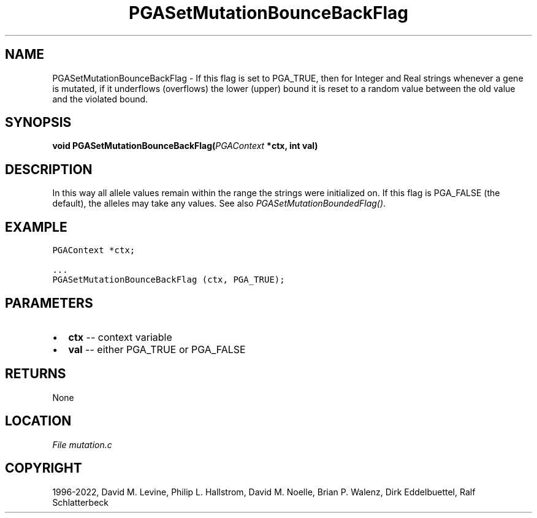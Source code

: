 .\" Man page generated from reStructuredText.
.
.
.nr rst2man-indent-level 0
.
.de1 rstReportMargin
\\$1 \\n[an-margin]
level \\n[rst2man-indent-level]
level margin: \\n[rst2man-indent\\n[rst2man-indent-level]]
-
\\n[rst2man-indent0]
\\n[rst2man-indent1]
\\n[rst2man-indent2]
..
.de1 INDENT
.\" .rstReportMargin pre:
. RS \\$1
. nr rst2man-indent\\n[rst2man-indent-level] \\n[an-margin]
. nr rst2man-indent-level +1
.\" .rstReportMargin post:
..
.de UNINDENT
. RE
.\" indent \\n[an-margin]
.\" old: \\n[rst2man-indent\\n[rst2man-indent-level]]
.nr rst2man-indent-level -1
.\" new: \\n[rst2man-indent\\n[rst2man-indent-level]]
.in \\n[rst2man-indent\\n[rst2man-indent-level]]u
..
.TH "PGASetMutationBounceBackFlag" "3" "2023-01-09" "" "PGAPack"
.SH NAME
PGASetMutationBounceBackFlag \- If this flag is set to PGA_TRUE, then for Integer and Real strings whenever a gene is mutated, if it underflows (overflows) the lower (upper) bound it is reset to a random value between the old value and the violated bound. 
.SH SYNOPSIS
.B void  PGASetMutationBounceBackFlag(\fI\%PGAContext\fP  *ctx, int  val) 
.sp
.SH DESCRIPTION
.sp
In this way all allele values remain within the range the strings
were initialized on.  If this flag is PGA_FALSE (the default), the alleles
may take any values. See also \fI\%PGASetMutationBoundedFlag()\fP\&.
.SH EXAMPLE
.sp
.nf
.ft C
PGAContext *ctx;

\&...
PGASetMutationBounceBackFlag (ctx, PGA_TRUE);
.ft P
.fi

 
.SH PARAMETERS
.IP \(bu 2
\fBctx\fP \-\- context variable 
.IP \(bu 2
\fBval\fP \-\- either PGA_TRUE or PGA_FALSE 
.SH RETURNS
None
.SH LOCATION
\fI\%File mutation.c\fP
.SH COPYRIGHT
1996-2022, David M. Levine, Philip L. Hallstrom, David M. Noelle, Brian P. Walenz, Dirk Eddelbuettel, Ralf Schlatterbeck
.\" Generated by docutils manpage writer.
.
